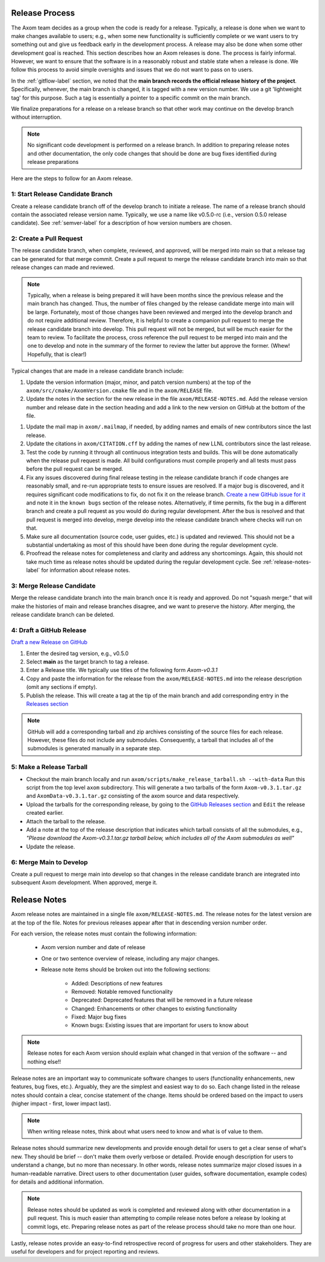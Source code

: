 .. ## Copyright (c) 2017-2024, Lawrence Livermore National Security, LLC and
.. ## other Axom Project Developers. See the top-level LICENSE file for details.
.. ##
.. ## SPDX-License-Identifier: (BSD-3-Clause)

.. _release-label:

*******************************************
Release Process
*******************************************

The Axom team decides as a group when the code is ready for a release.
Typically, a release is done when we want to make changes available to users;
e.g., when some new functionality is sufficiently complete or we want users to
try something out and give us feedback early in the development process. A
release may also be done when some other development goal is reached. This
section describes how an Axom releases is done. The process is fairly
informal. However, we want to ensure that the software is in a reasonably
robust and stable state when a release is done. We follow this process to
avoid simple oversights and issues that we do not want to pass on to users.

In the :ref:`gitflow-label` section, we noted that the **main branch
records the official release history of the project**. Specifically,
whenever, the main branch is changed, it is tagged with a new
version number. We use a git 'lightweight tag' for this purpose. Such
a tag is essentially a pointer to a specific commit on the main branch.

We finalize preparations for a release on a release branch so that other
work may continue on the develop branch without interruption.

.. note:: No significant code development is performed on a release branch.
          In addition to preparing release notes and other documentation, the
          only code changes that should be done are bug fixes identified
          during release preparations

Here are the steps to follow for an Axom release.

1: Start Release Candidate Branch
^^^^^^^^^^^^^^^^^^^^^^^^^^^^^^^^^^^

Create a release candidate branch off of the develop branch to initiate a
release. The name of a release branch should contain the associated release
version name. Typically, we use a name like v0.5.0-rc
(i.e., version 0.5.0 release candidate). See :ref:`semver-label` for a
description of how version numbers are chosen.

2: Create a Pull Request
^^^^^^^^^^^^^^^^^^^^^^^^

The release candidate branch, when complete, reviewed, and approved, will be
merged into main so that a release tag can be generated for that merge commit.
Create a pull request to merge the release candidate branch into main so that
release changes can made and reviewed. 

.. note:: Typically, when a release is being prepared it will have been months
          since the previous release and the main branch has changed. Thus,
          the number of files changed by the release candidate merge into main
          will be large. Fortunately, most of those changes have been reviewed
          and merged into the develop branch and do not require
          additional review. Therefore, it is helpful to create a companion
          pull request to merge the release candidate branch into develop. 
          This pull request will not be merged, but will be much easier for
          the team to review. To facilitate the process, cross reference the
          pull request to be merged into main and the one to develop and note 
          in the summary of the former to review the latter but approve the
          former. (Whew! Hopefully, that is clear!)

Typical changes that are made in a release candidate branch include:

#. Update the version information (major, minor, and patch version numbers)
   at the top of the ``axom/src/cmake/AxomVersion.cmake`` file and in
   the ``axom/RELEASE`` file.

#. Update the notes in the section for the new release in the file 
   ``axom/RELEASE-NOTES.md``. Add the release version number and release date
   in the section heading and add a link to the new version on GitHub at the
   bottom of the file.

.. important: It is good practice to have everyone on the team review the
              release notes to ensure that they are complete, correct, and
              sufficiently descriptive so that users understand the content
              of the release. **Please make sure the section for the new
              release follows the same organization as in previous release
              sections.**

#. Update the mail map in ``axom/.mailmap``, if needed, by adding names and 
   emails of new contributors since the last release.

#. Update the citations in ``axom/CITATION.cff`` by adding the names
   of new LLNL contributors since the last release.

#. Test the code by running it through all continuous integration tests
   and builds. This will be done automatically when the release pull request is
   made. All build configurations must compile properly and all tests must pass
   before the pull request can be merged.

#. Fix any issues discovered during final release testing in the release 
   candidate branch if code changes are reasonably small, and re-run
   appropriate tests to ensure issues are resolved. If a major bug is
   discovered, and it requires significant code modifications to fix,
   do not fix it on the release branch.  `Create a new GitHub issue for it
   <https://github.com/LLNL/axom/issues/new>`_ and note it in the ``known bugs``
   section of the release notes. Alternatively, if time permits, fix the 
   bug in a different branch and create a pull request as you would do during
   regular development. After the bus is resolved and that pull request is
   merged into develop, merge develop into the release candidate branch where
   checks will run on that.

#. Make sure all documentation (source code, user guides, etc.) is
   updated and reviewed. This should not be a substantial undertaking as
   most of this should have been done during the regular development cycle.

#. Proofread the release notes for completeness and clarity and address
   any shortcomings. Again, this should not take much time as release notes
   should be updated during the regular development cycle. See
   :ref:`release-notes-label` for information about release notes.

3: Merge Release Candidate
^^^^^^^^^^^^^^^^^^^^^^^^^^^

Merge the release candidate branch into the main branch once it is ready and
approved. Do not "squash merge:" that will make the histories of main and
release branches disagree, and we want to preserve the history. After
merging, the release candidate branch can be deleted.


4: Draft a GitHub Release
^^^^^^^^^^^^^^^^^^^^^^^^^

`Draft a new Release on GitHub <https://github.com/LLNL/axom/releases/new>`_

#. Enter the desired tag version, e.g., v0.5.0

#. Select **main** as the target branch to tag a release.

#. Enter a Release title. We typically use titles of the following form *Axom-v0.3.1*

#. Copy and paste the information for the release from the
   ``axom/RELEASE-NOTES.md`` into the release description (omit any sections if empty).

#. Publish the release. This will create a tag at the tip of the main
   branch and add corresponding entry in the
   `Releases section <https://github.com/LLNL/axom/releases>`_

.. note::

   GitHub will add a corresponding tarball and zip archives consisting of the
   source files for each release. However, these files do not include any
   submodules. Consequently, a tarball that includes all of the submodules is
   generated manually in a separate step.

5: Make a Release Tarball
^^^^^^^^^^^^^^^^^^^^^^^^^^

* Checkout the main branch locally and run ``axom/scripts/make_release_tarball.sh --with-data``
  Run this script from the top level ``axom`` subdirectory. This will
  generate a two tarballs of the form ``Axom-v0.3.1.tar.gz`` and ``AxomData-v0.3.1.tar.gz``
  consisting of the axom source and data respectively.

* Upload the tarballs for the corresponding release, by going to the
  `GitHub Releases section <https://github.com/LLNL/axom/releases>`_ and ``Edit``
  the release created earlier.

* Attach the tarball to the release.

* Add a note at the top of the release description that indicates which
  tarball consists of all the submodules, e.g., *\"Please download the Axom-v0.3.1.tar.gz tarball below, which includes all of the Axom submodules as well\"*

* Update the release.

6: Merge Main to Develop
^^^^^^^^^^^^^^^^^^^^^^^^^^^

Create a pull request to merge main into develop so that changes in the 
release candidate branch are integrated into subsequent Axom development.
When approved, merge it.


.. _release-notes-label:

*******************************************
Release Notes
*******************************************

Axom release notes are maintained in a single file ``axom/RELEASE-NOTES.md``.
The release notes for the latest version are at the top of the file.
Notes for previous releases appear after that in descending version number
order.

For each version, the release notes must contain the following information:

 * Axom version number and date of release

 * One or two sentence overview of release, including any major changes.

 * Release note items should be broken out into the following sections:

    * Added: Descriptions of new features
    * Removed: Notable removed functionality
    * Deprecated: Deprecated features that will be removed in a future release
    * Changed: Enhancements or other changes to existing functionality
    * Fixed: Major bug fixes
    * Known bugs: Existing issues that are important for users to know about

.. note:: Release notes for each Axom version should explain what changed in
          that version of the software -- and nothing else!!

Release notes are an important way to communicate software changes to users
(functionality enhancements, new features, bug fixes, etc.). Arguably, they
are the simplest and easiest way to do so. Each change listed in the release
notes should contain a clear, concise statement of the change. Items should
be ordered based on the impact to users (higher impact - first, lower impact
last).

.. note:: When writing release notes, think about what users need to know and
          what is of value to them.

Release notes should summarize new developments and provide enough detail
for users to get a clear sense of what's new. They should be brief -- don't
make them overly verbose or detailed. Provide enough description for users
to understand a change, but no more than necessary. In other words, release
notes summarize major closed issues in a human-readable narrative. Direct
users to other documentation (user guides, software documentation, example
codes) for details and additional information.

.. note:: Release notes should be updated as work is completed and reviewed
          along with other documentation in a pull request. This is much
          easier than attempting to compile release notes before a release
          by looking at commit logs, etc. Preparing release notes as part
          of the release process should take no more than one hour.

Lastly, release notes provide an easy-to-find retrospective record of
progress for users and other stakeholders. They are useful for developers
and for project reporting and reviews.


